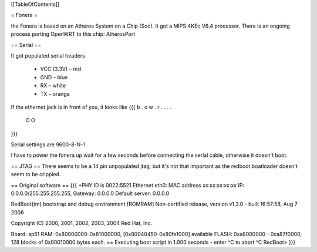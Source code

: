 [[TableOfContents]]

= Fonera =

the Fonera is based on an Atheros System on a Chip (Soc). It got a MIPS 4KEc V6.4 processor. There is an ongoing process porting OpenWRT to this chip: AtherosPort


== Serial ==

It got populated serial headers

    * VCC (3.3V) – red
    * GND – blue
    * RX – white
    * TX – orange

If the ethernet jack is in front of you, it looks like
{{{
b . o w .
r . . . . 

 O    O
}}}


Serial settings are 9600-8-N-1

I have to power the fonera up wait for a few seconds before connecting the serial cable, otherwise it doesn't boot.


== JTAG == 
There seems to be a 14 pin unpopulated jtag, but it's not that important as the redboot boatloader doesn't seem to be crippled.

== Original software ==
{{{
+PHY ID is 0022:5521
Ethernet eth0: MAC address xx:xx:xx:xx:xx
IP: 0.0.0.0/255.255.255.255, Gateway: 0.0.0.0
Default server: 0.0.0.0

RedBoot(tm) bootstrap and debug environment [ROMRAM]
Non-certified release, version v1.3.0 - built 16:57:58, Aug  7 2006

Copyright (C) 2000, 2001, 2002, 2003, 2004 Red Hat, Inc.

Board: ap51
RAM: 0x80000000-0x81000000, [0x80040450-0x80fe1000] available
FLASH: 0xa8000000 - 0xa87f0000, 128 blocks of 0x00010000 bytes each.
== Executing boot script in 1.000 seconds - enter ^C to abort
^C
RedBoot>
}}}


